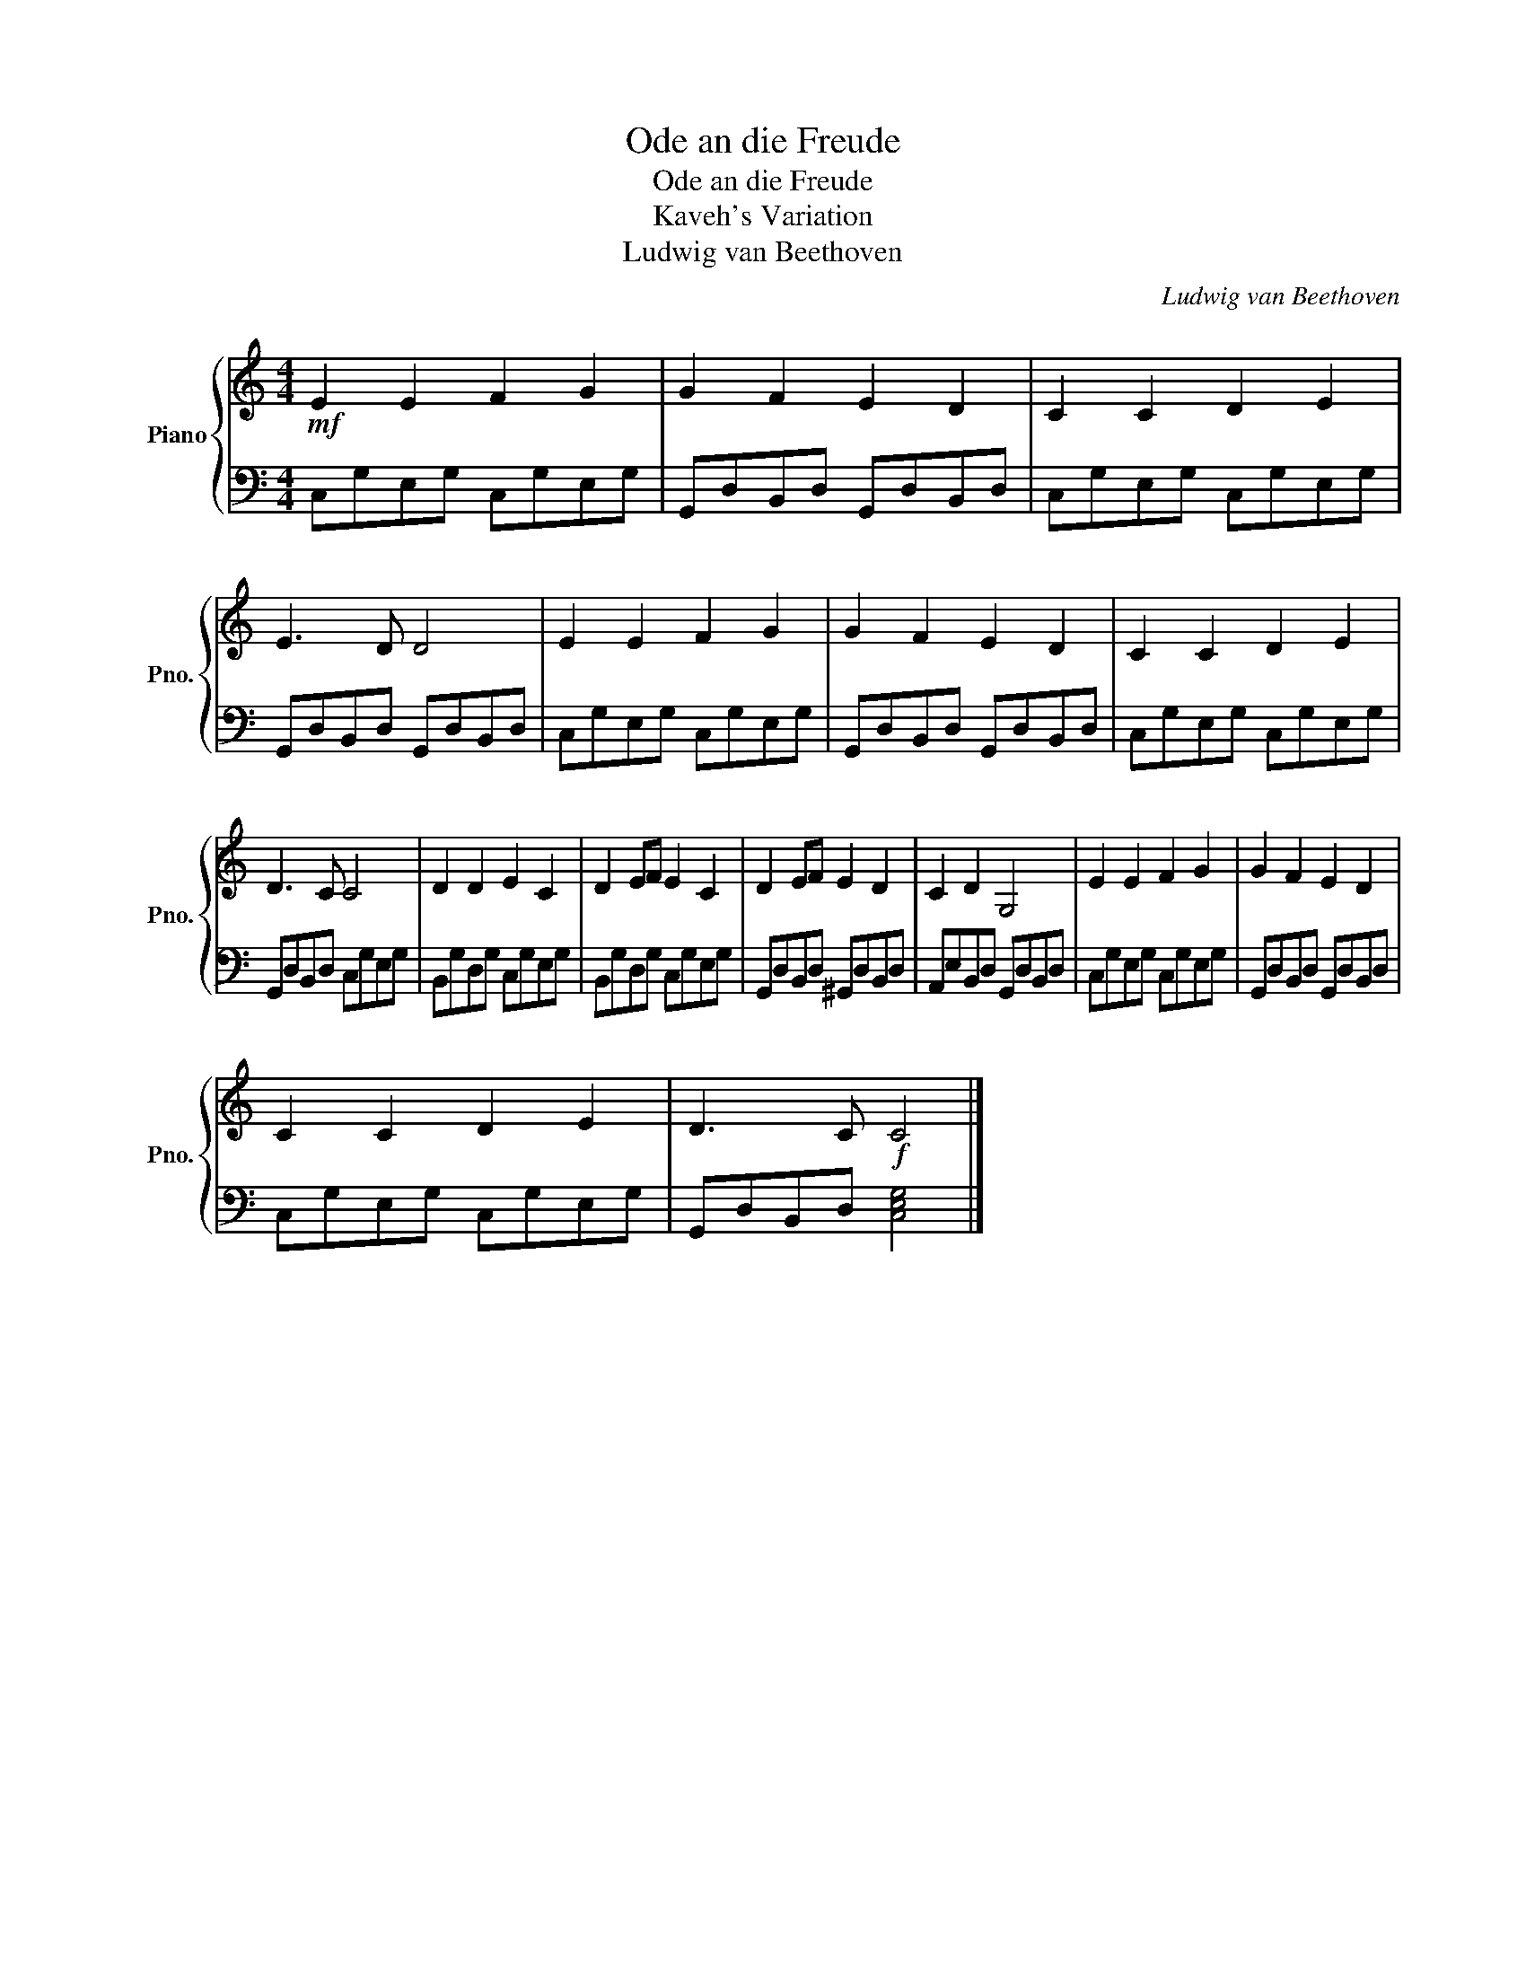 X:1
T:Ode an die Freude
T:Ode an die Freude
T:Kaveh's Variation
T:Ludwig van Beethoven
C:Ludwig van Beethoven
%%score { 1 | 2 }
L:1/8
M:4/4
K:C
V:1 treble nm="Piano" snm="Pno."
V:2 bass 
V:1
!mf! E2 E2 F2 G2 | G2 F2 E2 D2 | C2 C2 D2 E2 | E3 D D4 | E2 E2 F2 G2 | G2 F2 E2 D2 | C2 C2 D2 E2 | %7
 D3 C C4 | D2 D2 E2 C2 | D2 EF E2 C2 | D2 EF E2 D2 | C2 D2 G,4 | E2 E2 F2 G2 | G2 F2 E2 D2 | %14
 C2 C2 D2 E2 | D3 C!f! C4 |] %16
V:2
 C,G,E,G, C,G,E,G, | G,,D,B,,D, G,,D,B,,D, | C,G,E,G, C,G,E,G, | G,,D,B,,D, G,,D,B,,D, | %4
 C,G,E,G, C,G,E,G, | G,,D,B,,D, G,,D,B,,D, | C,G,E,G, C,G,E,G, | G,,D,B,,D, C,G,E,G, | %8
 B,,G,D,G, C,G,E,G, | B,,G,D,G, C,G,E,G, | G,,D,B,,D, ^G,,D,B,,D, | A,,E,B,,D, G,,D,B,,D, | %12
 C,G,E,G, C,G,E,G, | G,,D,B,,D, G,,D,B,,D, | C,G,E,G, C,G,E,G, | G,,D,B,,D, [C,E,G,]4 |] %16

